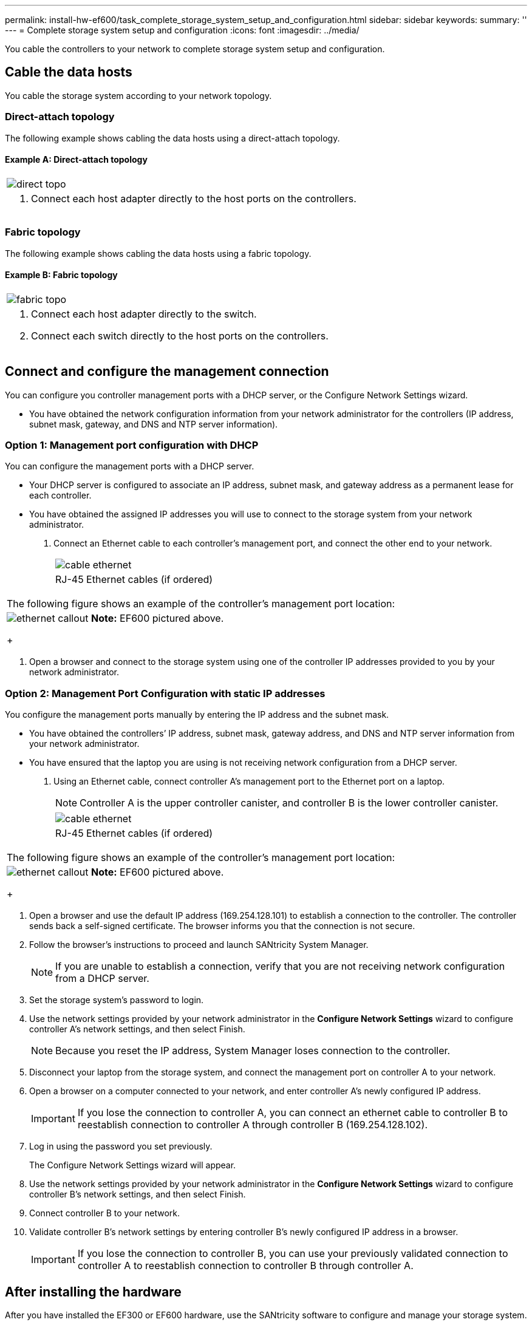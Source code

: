 ---
permalink: install-hw-ef600/task_complete_storage_system_setup_and_configuration.html
sidebar: sidebar
keywords: 
summary: ''
---
= Complete storage system setup and configuration
:icons: font
:imagesdir: ../media/

[.lead]
You cable the controllers to your network to complete storage system setup and configuration.

== Cable the data hosts

[.lead]
You cable the storage system according to your network topology.

=== Direct-attach topology

[.lead]
The following example shows cabling the data hosts using a direct-attach topology.

==== Example A: Direct-attach topology

|===
a|
image:../media/direct_topo.png[]
a|

. Connect each host adapter directly to the host ports on the controllers.

|===

=== Fabric topology

[.lead]
The following example shows cabling the data hosts using a fabric topology.

==== Example B: Fabric topology

|===
a|
image:../media/fabric_topo.png[]
a|

. Connect each host adapter directly to the switch.
. Connect each switch directly to the host ports on the controllers.

|===

== Connect and configure the management connection

[.lead]
You can configure you controller management ports with a DHCP server, or the Configure Network Settings wizard.

* You have obtained the network configuration information from your network administrator for the controllers (IP address, subnet mask, gateway, and DNS and NTP server information).

=== Option 1: Management port configuration with DHCP

[.lead]
You can configure the management ports with a DHCP server.

* Your DHCP server is configured to associate an IP address, subnet mask, and gateway address as a permanent lease for each controller.
* You have obtained the assigned IP addresses you will use to connect to the storage system from your network administrator.

. Connect an Ethernet cable to each controller's management port, and connect the other end to your network.
+
|===
a|
image:../media/cable_ethernet.png[]
a|
RJ-45 Ethernet cables (if ordered)
|===
|===
a|
The following figure shows an example of the controller's management port location:
a|
image:../media/ethernet_callout.png[]     *Note:* EF600 pictured above.
+
|===

. Open a browser and connect to the storage system using one of the controller IP addresses provided to you by your network administrator.

=== Option 2: Management Port Configuration with static IP addresses

[.lead]
You configure the management ports manually by entering the IP address and the subnet mask.

* You have obtained the controllers`' IP address, subnet mask, gateway address, and DNS and NTP server information from your network administrator.
* You have ensured that the laptop you are using is not receiving network configuration from a DHCP server.

. Using an Ethernet cable, connect controller A's management port to the Ethernet port on a laptop.
+
NOTE: Controller A is the upper controller canister, and controller B is the lower controller canister.
+
|===
a|
image:../media/cable_ethernet.png[]
a|
RJ-45 Ethernet cables (if ordered)
|===
|===
a|
The following figure shows an example of the controller's management port location:
a|
image:../media/ethernet_callout.png[]     *Note:* EF600 pictured above.
+
|===

. Open a browser and use the default IP address (169.254.128.101) to establish a connection to the controller. The controller sends back a self-signed certificate. The browser informs you that the connection is not secure.
. Follow the browser's instructions to proceed and launch SANtricity System Manager.
+
NOTE: If you are unable to establish a connection, verify that you are not receiving network configuration from a DHCP server.

. Set the storage system's password to login.
. Use the network settings provided by your network administrator in the *Configure Network Settings* wizard to configure controller A's network settings, and then select Finish.
+
NOTE: Because you reset the IP address, System Manager loses connection to the controller.

. Disconnect your laptop from the storage system, and connect the management port on controller A to your network.
. Open a browser on a computer connected to your network, and enter controller A's newly configured IP address.
+
IMPORTANT: If you lose the connection to controller A, you can connect an ethernet cable to controller B to reestablish connection to controller A through controller B (169.254.128.102).

. Log in using the password you set previously.
+
The Configure Network Settings wizard will appear.

. Use the network settings provided by your network administrator in the *Configure Network Settings* wizard to configure controller B's network settings, and then select Finish.
. Connect controller B to your network.
. Validate controller B's network settings by entering controller B's newly configured IP address in a browser.
+
IMPORTANT: If you lose the connection to controller B, you can use your previously validated connection to controller A to reestablish connection to controller B through controller A.

== After installing the hardware

[.lead]
After you have installed the EF300 or EF600 hardware, use the SANtricity software to configure and manage your storage system.

* You have configured your management ports and have verified and recorded your password and IP addresses.

. Connect your controller to a web browser, and use SANtricity System Manager to manage your EF300 or EF600 series storage system.
+
|===
a|
image:../media/management_station.png[]
a|

 ** NOTE: You use the same IP addresses that you used to configure your management ports to access SANtricity System Manager.

+
|===
If you are cabling your EF300 for SAS expansion see the link:../com.netapp.doc.e-f600-sysmaint/home.html[Maintaining EF600 Hardware] for SAS expansion card installation and the https://docs.netapp.com/ess-11/topic/com.netapp.doc.e-hw-cabling/home.html[Cabling E-Series hardware] for SAS expansion cabling.
